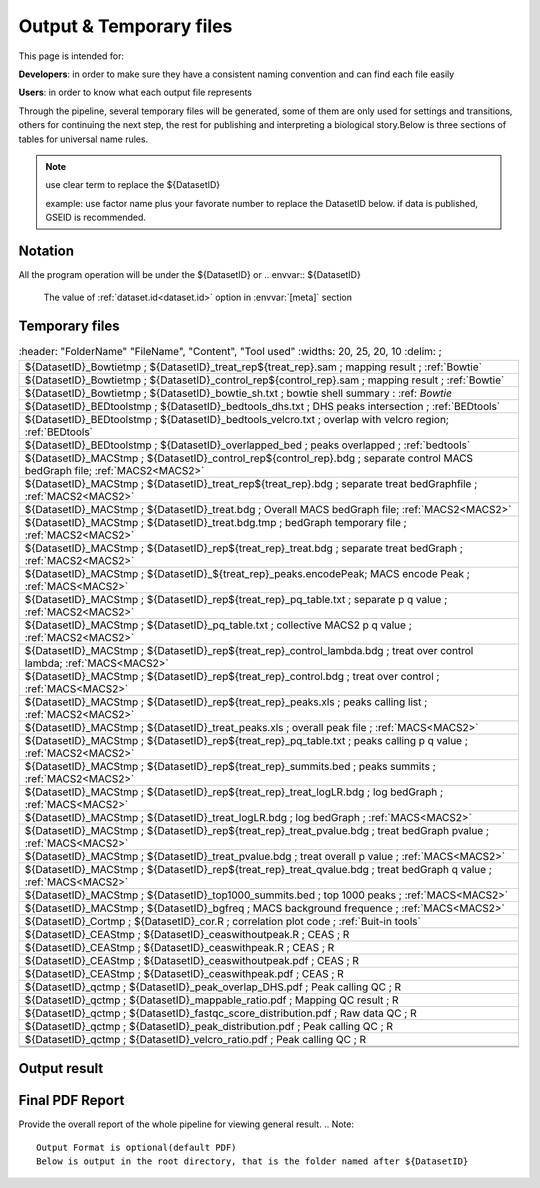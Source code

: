 ========================
Output & Temporary files
========================

This page is intended for:

**Developers**: in order to make sure they have a consistent naming convention and can find each file easily

**Users**: in order to know what each output file represents

Through the pipeline, several temporary files will be generated, some of them are only used for settings and transitions, others for continuing the next step, the rest for publishing and interpreting a biological story.Below is three sections of tables for universal name rules.

.. note::
     use clear term to replace the ${DatasetID}

     example: use factor name plus your favorate number to replace the DatasetID below.
     if data is published, GSEID is recommended.

Notation
========
All the program operation will be under the ${DatasetID} or 
.. envvar:: ${DatasetID}

    The value of :ref:`dataset.id<dataset.id>` option in :envvar:`[meta]` section

.. envvar:: ${treat_rep}

    The suffix of :envvar:`treatment` option in :envvar:`[meta]` section


.. envvar:: ${control_rep}

    The suffix of :envvar:`control` option in :envvar:`[meta]` section

.. envvar:: ${config}
    The general configuration file for pipeline :envvar:`[meta]` section

.. envvar:: ${log}
    For write in all shell output and assessment during procedure, including time consumed :envvar: `[meta]`

Temporary files
===============

.. csv-table:: 
   :header: "FolderName" "FileName", "Content", "Tool used"
   :widths: 20, 25, 20, 10
   :delim: ;
   
   ${DatasetID}_Bowtietmp ; ${DatasetID}_treat_rep${treat_rep}.sam ; mapping result ; :ref:`Bowtie`
   ${DatasetID}_Bowtietmp ; ${DatasetID}_control_rep${control_rep}.sam ; mapping result ; :ref:`Bowtie`
   ${DatasetID}_Bowtietmp ; ${DatasetID}_bowtie_sh.txt ; bowtie shell summary : :ref: `Bowtie`
   ${DatasetID}_BEDtoolstmp ; ${DatasetID}_bedtools_dhs.txt ; DHS peaks intersection ; :ref:`BEDtools`
   ${DatasetID}_BEDtoolstmp ; ${DatasetID}_bedtools_velcro.txt ; overlap with velcro region; :ref:`BEDtools`
   ${DatasetID}_BEDtoolstmp ; ${DatasetID}_overlapped_bed ; peaks overlapped ; :ref:`bedtools`
   ${DatasetID}_MACStmp ; ${DatasetID}_control_rep${control_rep}.bdg ; separate control MACS bedGraph file; :ref:`MACS2<MACS2>`
   ${DatasetID}_MACStmp ; ${DatasetID}_treat_rep${treat_rep}.bdg ; separate treat bedGraphfile ; :ref:`MACS2<MACS2>`
   ${DatasetID}_MACStmp ; ${DatasetID}_treat.bdg ; Overall MACS bedGraph file; :ref:`MACS2<MACS2>`
   ${DatasetID}_MACStmp ; ${DatasetID}_treat.bdg.tmp ; bedGraph temporary file ; :ref:`MACS2<MACS2>`
   ${DatasetID}_MACStmp ; ${DatasetID}_rep${treat_rep}_treat.bdg ; separate treat bedGraph ; :ref:`MACS2<MACS2>`
   ${DatasetID}_MACStmp ; ${DatasetID}_${treat_rep}_peaks.encodePeak; MACS encode Peak ; :ref:`MACS<MACS2>`
   ${DatasetID}_MACStmp ; ${DatasetID}_rep${treat_rep}_pq_table.txt ; separate p q value  ; :ref:`MACS2<MACS2>`
   ${DatasetID}_MACStmp ; ${DatasetID}_pq_table.txt ; collective MACS2 p q value ; :ref:`MACS2<MACS2>`
   ${DatasetID}_MACStmp ; ${DatasetID}_rep${treat_rep}_control_lambda.bdg ; treat over control lambda; :ref:`MACS<MACS2>`
   ${DatasetID}_MACStmp ; ${DatasetID}_rep${treat_rep}_control.bdg ; treat over control ; :ref:`MACS<MACS2>`
   ${DatasetID}_MACStmp ; ${DatasetID}_rep${treat_rep}_peaks.xls ; peaks calling list ; :ref:`MACS2<MACS2>`
   ${DatasetID}_MACStmp ; ${DatasetID}_treat_peaks.xls ; overall peak file ; :ref:`MACS<MACS2>`
   ${DatasetID}_MACStmp ; ${DatasetID}_rep${treat_rep}_pq_table.txt ; peaks calling p q value ; :ref:`MACS2<MACS2>`
   ${DatasetID}_MACStmp ; ${DatasetID}_rep${treat_rep}_summits.bed ; peaks summits ; :ref:`MACS2<MACS2>`
   ${DatasetID}_MACStmp ; ${DatasetID}_rep${treat_rep}_treat_logLR.bdg ; log bedGraph ; :ref:`MACS<MACS2>`
   ${DatasetID}_MACStmp ; ${DatasetID}_treat_logLR.bdg ; log bedGraph ; :ref:`MACS<MACS2>`
   ${DatasetID}_MACStmp ; ${DatasetID}_rep${treat_rep}_treat_pvalue.bdg ; treat bedGraph pvalue ; :ref:`MACS<MACS2>`
   ${DatasetID}_MACStmp ; ${DatasetID}_treat_pvalue.bdg ; treat overall p value ; :ref:`MACS<MACS2>`
   ${DatasetID}_MACStmp ; ${DatasetID}_rep${treat_rep}_treat_qvalue.bdg ; treat bedGraph q value ;  :ref:`MACS<MACS2>`
   ${DatasetID}_MACStmp ; ${DatasetID}_top1000_summits.bed ; top 1000 peaks ; :ref:`MACS<MACS2>`
   ${DatasetID}_MACStmp ; ${DatasetID}_bgfreq ; MACS background frequence ; :ref:`MACS<MACS2>`
   ${DatasetID}_Cortmp ; ${DatasetID}_cor.R ; correlation plot code ; :ref:`Buit-in tools`
   ${DatasetID}_CEAStmp ; ${DatasetID}_ceaswithoutpeak.R ; CEAS ; R
   ${DatasetID}_CEAStmp ; ${DatasetID}_ceaswithpeak.R ; CEAS ; R
   ${DatasetID}_CEAStmp ; ${DatasetID}_ceaswithoutpeak.pdf ; CEAS ; R
   ${DatasetID}_CEAStmp ; ${DatasetID}_ceaswithpeak.pdf ; CEAS ; R
   ${DatasetID}_qctmp ; ${DatasetID}_peak_overlap_DHS.pdf ; Peak calling QC ; R
   ${DatasetID}_qctmp ; ${DatasetID}_mappable_ratio.pdf ; Mapping QC result ; R
   ${DatasetID}_qctmp ; ${DatasetID}_fastqc_score_distribution.pdf ; Raw data QC ; R
   ${DatasetID}_qctmp ; ${DatasetID}_peak_distribution.pdf ; Peak calling QC ; R
   ${DatasetID}_qctmp ; ${DatasetID}_velcro_ratio.pdf ; Peak calling QC ; R

 .. _Processed Data:

Output result
=============

.. csv-table:: 
   :header: "Folder" "File Name", "Content", "Tool used"
   :widths: 20, 25, 20, 10
   :delim: ;
   
   root directory ; ${DatasetID}log ; log; class Log
   ${DatasetID}_bowtieresult ; ${DatasetID}_${control_rep}.bam ; mapping result ; :ref:`samtools`
   ${DatasetID}_bowtieresult ; ${DatasetID}_${treat_rep}.bam ; mapping result; 
   ${DatasetID}_MACSresult ; ${DatasetID}_${treat_rep}_peaks.bed ;Peak calling ; :ref:`MACS2<MACS2>`      
   ${DatasetID}_corresult ; ${DatasetID}_cor.R ; correlation plot code ; :ref:`Built-in tools<Built-in tools>`
   ${DatasetID}_corresult ; ${DatasetID}_cor.pdf ; correlation plot pdf ; :ref:`Built-in tools<Built-in tools>`
   ${DatasetID}_Motifresult ; ${DatasetID}_seqpos.zip ; Motif analysis ; :ref:`MDSeqpos<MDSeqpos>`
   ${DatasetID}_CEASresult ;${DatasetID}_ceas.xls ; CEAS ; CEAS_
   ${DatasetID}_conservresult ; ${DatasetID}_conserv.png ; Phascon score plot ; :ref:`Built-in tools<Built-in tools>`
   ${DatasetID}_conservresult ; ${DatasetID}_conserv.R ; Phascon score ; :ref:`Built-in tools<Built-in tools>`
   ${DatasetID}_QCresult ; ${DatasetID}_QC.tex ; QC report code ; pdftex_
   ${DatasetID}_QCresult ; ${DatasetID}_QC.tex ; QC report code ; :ref:`pdftex`
   root directory ; ${DatasetID}_summary.txt ; Data analysis summary ; : ref : `Built-in tools<Built-in tools>`

.. _PDF report:

Final PDF Report
================

Provide the overall report of the whole pipeline for viewing general result.
.. Note:: 
   Output Format is optional(default PDF)
   Below is output in the root directory, that is the folder named after ${DatasetID}

.. csv-table::
   :header: "Foler" "File Name", "Content", "Tool used"
   :widths: 20, 25, 20, 15
   :delim: ;

   root directory ; ${DatasetID}_ceas_combined.pdf  ; Cistron annotation ;  CEAS
   root directory ; ${DatasetID}_GSMID_QC.pdf ; All quality control measurements ; Main program
